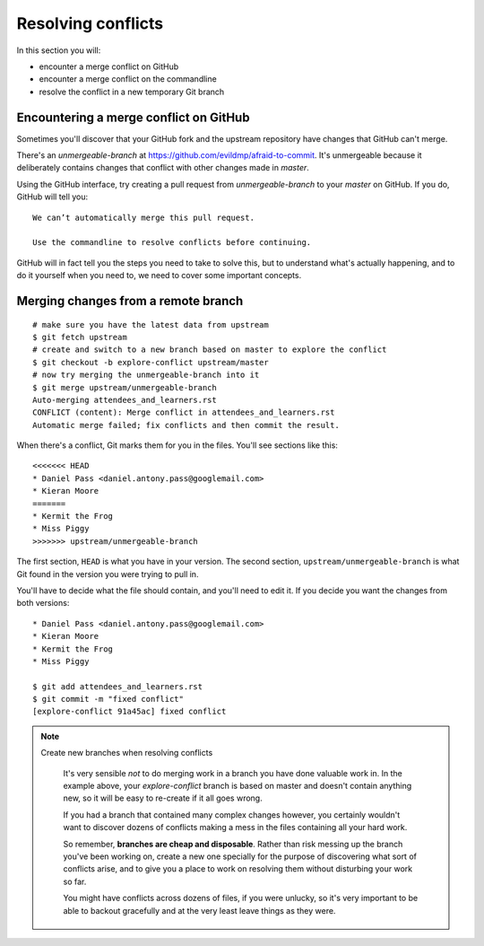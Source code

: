 ###################
Resolving conflicts
###################

In this section you will:

*	encounter a merge conflict on GitHub
*	encounter a merge conflict on the commandline
*	resolve the conflict in a new temporary Git branch


Encountering a merge conflict on GitHub
=======================================

Sometimes you'll discover that your GitHub fork and the upstream repository
have changes that GitHub can't merge.

There's an *unmergeable-branch* at https://github.com/evildmp/afraid-to-commit.
It's unmergeable because it deliberately contains changes that conflict with
other changes made in *master*.

Using the GitHub interface, try creating a pull request from
*unmergeable-branch* to your *master* on GitHub. If you do, GitHub will tell
you::

    We can’t automatically merge this pull request.

    Use the commandline to resolve conflicts before continuing.

GitHub will in fact tell you the steps you need to take to solve this, but to
understand what's actually happening, and to do it yourself when you need to,
we need to cover some important concepts.

Merging changes from a remote branch
====================================

::

    # make sure you have the latest data from upstream
    $ git fetch upstream
    # create and switch to a new branch based on master to explore the conflict
    $ git checkout -b explore-conflict upstream/master
    # now try merging the unmergeable-branch into it
    $ git merge upstream/unmergeable-branch
    Auto-merging attendees_and_learners.rst
    CONFLICT (content): Merge conflict in attendees_and_learners.rst
    Automatic merge failed; fix conflicts and then commit the result.

When there's a conflict, Git marks them for you in the files. You'll see
sections like this::

    <<<<<<< HEAD
    * Daniel Pass <daniel.antony.pass@googlemail.com>
    * Kieran Moore
    =======
    * Kermit the Frog
    * Miss Piggy
    >>>>>>> upstream/unmergeable-branch

The first section, ``HEAD`` is what you have in your version. The second
section, ``upstream/unmergeable-branch`` is what Git found in the version you
were trying to pull in.

You'll have to decide what the file should contain, and you'll need to edit
it. If you decide you want the changes from both versions::

    * Daniel Pass <daniel.antony.pass@googlemail.com>
    * Kieran Moore
    * Kermit the Frog
    * Miss Piggy

    $ git add attendees_and_learners.rst
    $ git commit -m "fixed conflict"
    [explore-conflict 91a45ac] fixed conflict

.. note::
   Create new branches when resolving conflicts

    It's very sensible *not* to do merging work in a branch you have done
    valuable work in. In the example above, your *explore-conflict* branch is
    based on master and doesn't contain anything new, so it will be easy to
    re-create if it all goes wrong.

    If you had a branch that contained many complex changes however, you
    certainly wouldn't want to discover dozens of conflicts making a mess in
    the files containing all your hard work.

    So remember, **branches are cheap and disposable**. Rather than risk
    messing up the branch you've been working on, create a new one specially
    for the purpose of discovering what sort of conflicts arise, and to give
    you a place to work on resolving them without disturbing your work so far.

    You might have conflicts across dozens of files, if you were unlucky, so
    it's very important to be able to backout gracefully and at the very least
    leave things as they were.
